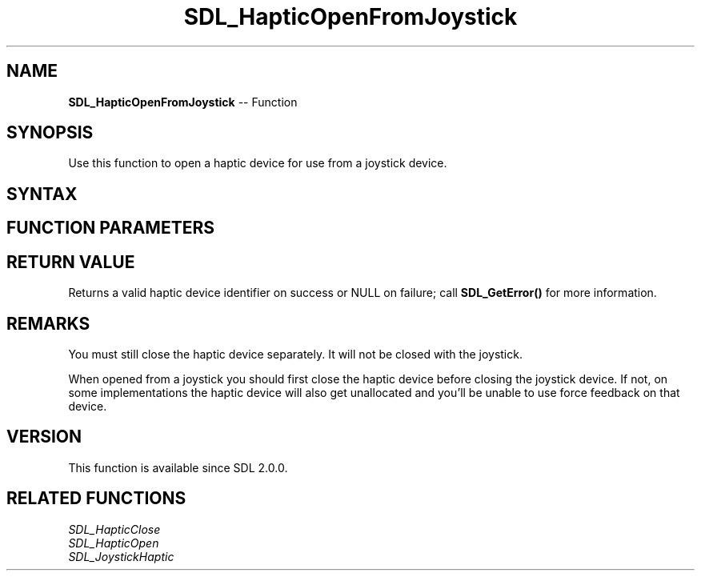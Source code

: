 .TH SDL_HapticOpenFromJoystick 3 "2018.10.07" "https://github.com/haxpor/sdl2-manpage" "SDL2"
.SH NAME
\fBSDL_HapticOpenFromJoystick\fR -- Function

.SH SYNOPSIS
Use this function to open a haptic device for use from a joystick device.

.SH SYNTAX
.TS
tab(:) allbox;
a.
T{
.nf
SDL_Haptic* SDL_HapticOpenFromJoystick(SDL_Joystick*    joystick)
.fi
T}
.TE

.SH FUNCTION PARAMETERS
.TS
tab(:) allbox;
ab l.
joystick:T{
the \fBSDL_Joystick\fR to create a haptic device from
T}
.TE

.SH RETURN VALUE
Returns a valid haptic device identifier on success or NULL on failure; call \fBSDL_GetError()\fR for more information.

.SH REMARKS
You must still close the haptic device separately. It will not be closed with the joystick.

When opened from a joystick you should first close the haptic device before closing the joystick device. If not, on some implementations the haptic device will also get unallocated and you'll be unable to use force feedback on that device.

.SH VERSION
This function is available since SDL 2.0.0.

.SH RELATED FUNCTIONS
\fISDL_HapticClose\fR
.br
\fISDL_HapticOpen\fR
.br
\fISDL_JoystickHaptic\fR
